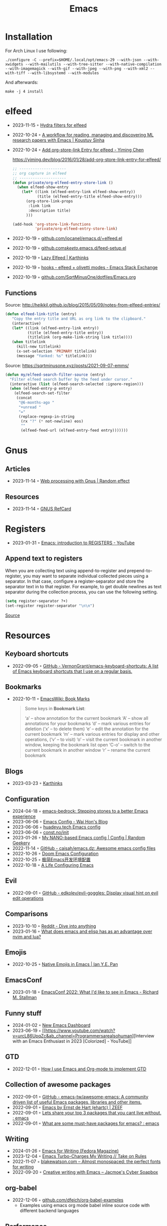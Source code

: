 :properties:
:id:       f9f5fffd-d536-45c5-95ee-532d0b756766
:end:
#+title: Emacs
#+filetags: :emacs:ide:

* Installation
For Arch Linux I use following:

#+begin_src shell
./configure -C --prefix=$HOME/.local/opt/emacs-29 --with-json --with-xwidgets --with-mailutils --with-tree-sitter --with-native-compilation --with-imagemagick --with-gif --with-jpeg --with-png --with-xml2 --with-tiff --with-libsystemd --with-modules
#+end_src

And afterwards:

#+begin_src shell
make -j 4 install
#+end_src

* elfeed
- 2023-11-15 ◦ [[https://github.com/alphapapa/unpackaged.el#elfeed][Hydra filters for elfeed]]
- 2022-10-24 ◦ [[https://koustuvsinha.com/post/emacs_research_workflow/][A workflow for reading, managing and discovering ML research papers with Emacs | Koustuv Sinha]]
- 2022-10-24 ◦ [[https://yiming.dev/blog/2016/01/28/add-org-store-link-entry-for-elfeed/][Add org-store-link Entry for elfeed - Yiming Chen]]
  #+caption: https://yiming.dev/blog/2016/01/28/add-org-store-link-entry-for-elfeed/
  #+begin_src emacs-lisp
  ;; ---------------------
  ;; org capture in elfeed
  ;; ---------------------
  (defun private/org-elfeed-entry-store-link ()
    (when elfeed-show-entry
      (let* ((link (elfeed-entry-link elfeed-show-entry))
             (title (elfeed-entry-title elfeed-show-entry)))
        (org-store-link-props
         :link link
         :description title)
        )))

  (add-hook 'org-store-link-functions
            'private/org-elfeed-entry-store-link)
  #+end_src
- 2022-10-19 ◦ [[https://github.com/iocanel/emacs.d/blob/master/%2Belfeed.el][github.com/iocanel/emacs.d/+elfeed.el]]
- 2022-10-19 ◦ [[https://github.com/skeeto/.emacs.d/blob/master/etc/feed-setup.el][github.com/skeeto/.emacs.d/feed-setup.el]]
- 2022-10-19 ◦ [[https://karthinks.com/software/lazy-elfeed/][Lazy Elfeed | Karthinks]]
- 2022-10-19 ◦ [[https://emacs.stackexchange.com/questions/59786/elfeed-olivetti-modes][hooks - elfeed + olivetti modes - Emacs Stack Exchange]]
- 2022-10-19 ◦ [[https://github.com/SqrtMinusOne/dotfiles/blob/master/Emacs.org#elfeed][github.com/SqrtMinusOne/dotfiles/Emacs.org]]
** Functions
#+caption: Source: http://heikkil.github.io/blog/2015/05/09/notes-from-elfeed-entries/
#+begin_src emacs-lisp
(defun elfeed-link-title (entry)
   "Copy the entry title and URL as org link to the clipboard."
   (interactive)
   (let* ((link (elfeed-entry-link entry))
          (title (elfeed-entry-title entry))
          (titlelink (org-make-link-string link title))))
   (when titlelink
     (kill-new titlelink)
     (x-set-selection 'PRIMARY titlelink)
     (message "Yanked: %s" titlelink)))
#+end_src

#+caption: Source: https://sqrtminusone.xyz/posts/2021-09-07-emms/
#+begin_src emacs-lisp
(defun my/elfeed-search-filter-source (entry)
  "Filter elfeed search buffer by the feed under cursor."
  (interactive (list (elfeed-search-selected :ignore-region)))
  (when (elfeed-entry-p entry)
    (elfeed-search-set-filter
     (concat
      "@6-months-ago "
      "+unread "
      "="
      (replace-regexp-in-string
       (rx "?" (* not-newline) eos)
       ""
       (elfeed-feed-url (elfeed-entry-feed entry)))))))
#+end_src
* Gnus
** Articles
- 2023-11-14 ◦ [[https://randomeffect.net/post/2023/01/16/web-processing-with-gnus/][Web processing with Gnus | Random effect]]
** Resources
- 2023-11-14 ◦ [[https://www.gnu.org/software/emacs/refcards/pdf/gnus-refcard.pdf][GNUS RefCard]]
* Registers
- 2023-01-31 ◦ [[https://youtu.be/u1YoF4ycLTY][Emacs: introduction to REGISTERS - YouTube]]

** Append text to registers

When you are collecting text using append-to-register and prepend-to-register, you may want to separate individual collected pieces using a separator. In that case, configure a register-separator and store the separator text in to that register. For example, to get double newlines as text separator during the collection process, you can use the following setting.

#+begin_src emacs-lisp
(setq register-separator ?+)
(set-register register-separator "\n\n")
#+end_src

[[https://www.gnu.org/software/emacs/manual/html_node/emacs/Text-Registers.html][Source]]

* Resources
** Keyboard shortcuts
- 2022-09-05 ◦ [[https://github.com/VernonGrant/emacs-keyboard-shortcuts][GitHub - VernonGrant/emacs-keyboard-shortcuts: A list of Emacs keyboard shortcuts that I use on a regular basis.]]
** Bookmarks
- 2022-10-11 ◦ [[https://www.emacswiki.org/emacs/BookMarks][EmacsWiki: Book Marks]]
  #+begin_quote
  Some keys in *Bookmark List*:

  ‘a’ – show annotation for the current bookmark
  ‘A’ – show all annotations for your bookmarks
  ‘d’ – mark various entries for deletion (‘x’ – to delete them)
  ‘e’ – edit the annotation for the current bookmark
  ‘m’ – mark various entries for display and other operations, (‘v’ – to visit)
  ‘o’ – visit the current bookmark in another window, keeping the bookmark list open
  ‘C-o’ – switch to the current bookmark in another window
  ‘r’ – rename the current bookmark
  #+end_quote
** Blogs
- 2023-03-23 ◦ [[https://karthinks.com/][Karthinks]]
** Configuration
- 2024-04-18 ◦ [[https://sr.ht/~ashton314/emacs-bedrock/][emacs-bedrock: Stepping stones to a better Emacs experience]]
- 2023-06-06 ◦ [[https://whhone.com/emacs-config/][Emacs Config - Wai Hon's Blog]]
- 2023-06-06 ◦ [[https://huadeyu.tech/tools/emacs-setup-notes.html][huadeyu.tech Emacs config]]
- 2023-06-06 ◦ [[https://www.const.no/init/][const.no/init]]
- 2023-01-26 ◦ [[https://randomgeekery.org/config/emacs/nano/][My NANO-based Emacs config | Config | Random Geekery]]
- 2022-11-14 ◦ [[https://github.com/caisah/emacs.dz][GitHub - caisah/emacs.dz: Awesome emacs config files]]
- 2022-10-26 ◦ [[https://abdelhakbougouffa.pro/posts/config/][Doom Emacs Configuration]]
- 2022-10-25 ◦ [[https://huadeyu.tech/tools/emacs-setup-notes.html][极简Emacs开发环境配置]]
- 2022-10-18 ◦ [[https://alhassy.github.io/emacs.d/][A Life Configuring Emacs]]
** Evil
- 2022-09-01 ◦ [[https://github.com/edkolev/evil-goggles][GitHub - edkolev/evil-goggles: Display visual hint on evil edit operations]]
** Comparisons
- 2023-10-10 ◦ [[https://www.reddit.com/r/emacs/comments/1708b5m/is_switching_to_emacs_really_worth_it/][Reddit - Dive into anything]]
- 2023-01-16 ◦ [[https://www.reddit.com/r/emacs/comments/zwcdfh/what_does_emacs_and_elisp_has_as_an_advantage/][What does emacs and elisp has as an advantage over nvim and lua?]]
** Emojis
- 2022-10-25 ◦ [[https://ianyepan.github.io/posts/emacs-emojis/][Native Emojis in Emacs | Ian Y.E. Pan]]
** EmacsConf
- 2023-01-18 ◦ [[https://youtu.be/vEpk2ZTqJu4][EmacsConf 2022: What I'd like to see in Emacs - Richard M. Stallman]]
** Funny stuff
- 2024-01-02 ◦ [[https://www.reddit.com/r/emacs/comments/18p15jq/new_emacs_dashboard/?rdt=34310][New Emacs Dashboard]]
- 2023-06-19 ◦ [[https://www.youtube.com/watch?v=urcL86UpqZc&ab_channel=Programmersarealsohuman][Interview with an Emacs Enthusiast in 2023 [Colorized] - YouTube]]
** GTD
- 2022-12-01 ◦ [[https://members.optusnet.com.au/~charles57/GTD/gtd_workflow.html][How I use Emacs and Org-mode to implement GTD]]
** Collection of awesome packages
- 2022-09-01 ◦ [[https://github.com/emacs-tw/awesome-emacs][GitHub - emacs-tw/awesome-emacs: A community driven list of useful Emacs packages, libraries and other items.]]
- 2022-09-01 ◦ [[https://emacs.zeef.com/ehartc][Emacs by Ernst de Hart (ehartc) | ZEEF]]
- 2022-09-01 ◦ [[https://www.reddit.com/r/emacs/comments/wcupae/lets_share_your_top_3_packages_that_you_cant_live/][Lets share your top 3 packages that you cant live without. : emacs]]
- 2022-09-01 ◦ [[https://www.reddit.com/r/emacs/comments/w4gxoa/what_are_some_musthave_packages_for_emacs/][What are some must-have packages for emacs? : emacs]]
** Writing
- 2024-01-26 ◦ [[https://fedoramagazine.org/emacs-for-writers/][Emacs for Writing (Fedora Magazine)]]
- 2023-12-04 ◦ [[https://takeonrules.com/2023/12/03/emacs-turbo-charges-my-writing/][Emacs Turbo-Charges My Writing // Take on Rules]]
- 2022-11-07 ◦ [[https://blakewatson.com/journal/almost-monospaced-the-perfect-fonts-for-writing/][blakewatson.com – Almost monospaced: the perfect fonts for writing]]
- 2022-09-20 ◦ [[https://jacmoes.wordpress.com/2019/09/24/creative-writing-with-emacs/][Creative writing with Emacs – Jacmoe's Cyber Soapbox]]
** org-babel
- 2022-12-06 ◦ [[https://github.com/dfeich/org-babel-examples][github.com/dfeich/org-babel-examples]]
  - Examples using emacs org mode babel inline source code with different backend languages
** Performance
- 2024-01-04 ◦ [[https://discourse.doomemacs.org/t/why-is-emacs-doom-slow/83/6][Why is Emacs/Doom slow? - #6 by hlissner - Performance - Doom Emacs Discourse]]
** Reports
- 2023-01-05 ◦ [[https://www.adventuresinwhy.com/post/org-mode-timekeeping/][Timekeeping with Emacs and Org-Mode | Adventures in Why]]
** Searching
- 2023-12-19 ◦ [[http://yummymelon.com/devnull/improving-emacs-isearch-usability-with-transient.html][nfdn: Improving Emacs isearch Usability with Transient]]
** Productivity
- 2023-09-06 ◦ [[https://zck.org/emacs-repeat-mode-emacs-repeat-mode][Easily repeat Emacs functions: a repeat post]]
- 2023-04-25 ◦ [[https://github.com/karthink/project-x][GitHub - karthink/project-x: Ehancements to Emacs' built in project library.]]
  - restore open files, buffers
- 2023-02-01 ◦ [[https://youtu.be/4-ubCJF9htw][Emacs micro motions and hacks - YouTube]]
** Programming
- 2023-05-30 ◦ [[https://www.masteringemacs.org/article/how-to-get-started-tree-sitter?utm_source=newsletter&utm_medium=rss][How to Get Started with Tree-Sitter - Mastering Emacs]]
** Presenting
*** revealJS
- 2024-01-10 ◦ [[https://olberger.gitlab.io/org-teaching/slides.html][How to teach using org-mode for fun and profit]]
- 2024-01-10 ◦ [[https://github.com/olberger/reveal-svg-fragment][GitHub - olberger/reveal-svg-fragment]]
  - for using SVG animations
** Tables
- 2024-01-09 ◦ [[https://emacsconf.org/2023/talks/table/][EmacsConf - 2023 - talks - Who needs Excel? Managing your students qualifications with org-table]]
** Terminal

- 2024-09-03 ◦ [[https://whhone.com/posts/emacs-in-a-termainl/][Using Emacs in a Terminal - Wai Hon's Blog]]
** UI
- 2022-12-05 ◦ [[https://codeberg.org/gopiandcode/emacs-viewer][gopiandcode/emacs-viewer: A web frontend for your Org-mode  - emacs-viewer - Codeberg.org]]
** Yaml
- 2023-01-19 ◦ [[https://github.com/zkry/yaml-pro][GitHub - zkry/yaml-pro: Edit YAML in Emacs like a pro]]
** Vanilla
Almost everything Emacs can do without any further packages
- 2024-04-18 ◦ [[https://karthinks.com/software/batteries-included-with-emacs/][Batteries included with Emacs | Karthinks]]
- 2024-04-18 ◦ [[https://karthinks.com/software/more-batteries-included-with-emacs/][More batteries included with emacs | Karthinks]] 
